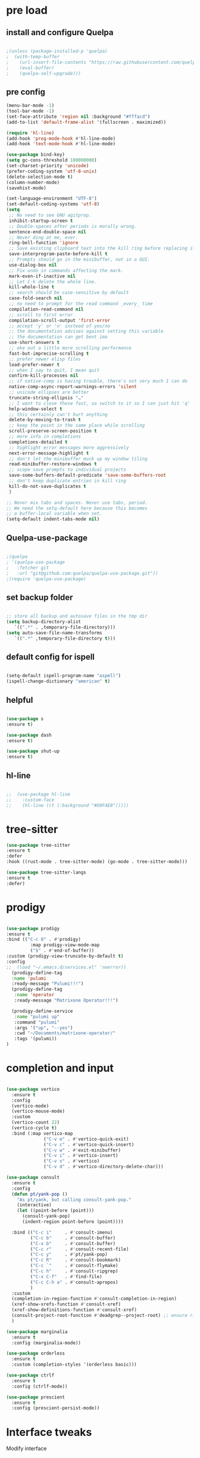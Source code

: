#+STARTUP: overview
#+PROPERTY: header-args :comments yes :results silent

* pre load
** install and configure Quelpa
#+BEGIN_SRC emacs-lisp

;(unless (package-installed-p 'quelpa)
;  (with-temp-buffer
;    (url-insert-file-contents "https://raw.githubusercontent.com/quelpa/quelpa/master/quelpa.el")
;    (eval-buffer)
;    (quelpa-self-upgrade)))

#+END_SRC

** pre config
#+BEGIN_SRC emacs-lisp
  (menu-bar-mode -1)
  (tool-bar-mode -1)
  (set-face-attribute 'region nil :background "#fffacd")
  (add-to-list 'default-frame-alist '(fullscreen . maximized))

  (require 'hl-line)
  (add-hook 'prog-mode-hook #'hl-line-mode)
  (add-hook 'text-mode-hook #'hl-line-mode)

  (use-package bind-key)
  (setq gc-cons-threshold 100000000)
  (set-charset-priority 'unicode)
  (prefer-coding-system 'utf-8-unix)
  (delete-selection-mode t)
  (column-number-mode)
  (savehist-mode)

  (set-language-environment "UTF-8")
  (set-default-coding-systems 'utf-8)
  (setq
   ;; No need to see GNU agitprop.
   inhibit-startup-screen t
   ;; Double-spaces after periods is morally wrong.
   sentence-end-double-space nil
   ;; Never ding at me, ever.
   ring-bell-function 'ignore
   ;; Save existing clipboard text into the kill ring before replacing it.
   save-interprogram-paste-before-kill t
   ;; Prompts should go in the minibuffer, not in a GUI.
   use-dialog-box nil
   ;; Fix undo in commands affecting the mark.
   mark-even-if-inactive nil
   ;; Let C-k delete the whole line.
   kill-whole-line t
   ;; search should be case-sensitive by default
   case-fold-search nil
   ;; no need to prompt for the read command _every_ time
   compilation-read-command nil
   ;; scroll to first error
   compilation-scroll-output 'first-error
   ;; accept 'y' or 'n' instead of yes/no
   ;; the documentation advises against setting this variable
   ;; the documentation can get bent imo
   use-short-answers t
   ;; eke out a little more scrolling performance
   fast-but-imprecise-scrolling t
   ;; prefer newer elisp files
   load-prefer-newer t
   ;; when I say to quit, I mean quit
   confirm-kill-processes nil
   ;; if native-comp is having trouble, there's not very much I can do
   native-comp-async-report-warnings-errors 'silent
   ;; unicode ellipses are better
   truncate-string-ellipsis "…"
   ;; I want to close these fast, so switch to it so I can just hit 'q'
   help-window-select t
   ;; this certainly can't hurt anything
   delete-by-moving-to-trash t
   ;; keep the point in the same place while scrolling
   scroll-preserve-screen-position t
   ;; more info in completions
   completions-detailed t
   ;; highlight error messages more aggressively
   next-error-message-highlight t
   ;; don't let the minibuffer muck up my window tiling
   read-minibuffer-restore-windows t
   ;; scope save prompts to individual projects
   save-some-buffers-default-predicate 'save-some-buffers-root
   ;; don't keep duplicate entries in kill ring
   kill-do-not-save-duplicates t
   )

  ;; Never mix tabs and spaces. Never use tabs, period.
  ;; We need the setq-default here because this becomes
  ;; a buffer-local variable when set.
  (setq-default indent-tabs-mode nil)

#+END_SRC
** Quelpa-use-package
#+BEGIN_SRC emacs-lisp

;(quelpa
; '(quelpa-use-package
;   :fetcher git
;   :url "git@github.com:quelpa/quelpa-use-package.git"))
;(require 'quelpa-use-package)

#+END_SRC

** set backup folder
#+BEGIN_SRC emacs-lisp

  ;; store all backup and autosave files in the tmp dir
  (setq backup-directory-alist
     `((".*" . ,temporary-file-directory)))
  (setq auto-save-file-name-transforms
     `((".*" ,temporary-file-directory t)))

#+END_SRC

** default config for ispell
#+BEGIN_SRC emacs-lisp

  (setq-default ispell-program-name "aspell")
  (ispell-change-dictionary "american" t)

#+END_SRC

** helpful
#+BEGIN_SRC emacs-lisp

  (use-package s
  :ensure t)

  (use-package dash
  :ensure t)

  (use-package shut-up
  :ensure t)

#+END_SRC

** hl-line
#+BEGIN_SRC emacs-lisp

;;  (use-package hl-line
;;    :custom-face
;;    (hl-line ((t (:background "#D9F4E8")))))

#+END_SRC
* tree-sitter
#+BEGIN_SRC emacs-lisp
  (use-package tree-sitter
  :ensure t
  :defer
  :hook ((rust-mode . tree-sitter-mode) (go-mode . tree-sitter-mode)))

  (use-package tree-sitter-langs
  :ensure t
  :defer)

#+END_SRC

* prodigy
#+BEGIN_SRC emacs-lisp

  (use-package prodigy
  :ensure t
  :bind (("C-c 8" . #'prodigy)
           :map prodigy-view-mode-map
           ("$" . #'end-of-buffer))
  :custom (prodigy-view-truncate-by-default t)
  :config
  ;;  (load "~/.emacs.d/services.el" 'noerror))
    (prodigy-define-tag
    :name 'pulumi
    :ready-message "Pulumi!!!")
    (prodigy-define-tag
     :name 'operator
     :ready-message "Matrixone Operator!!!")

    (prodigy-define-service
     :name "pulumi up"
     :command "pulumi"
     :args '("up", "--yes")
     :cwd "~/Documents/matrixone-operator/"
     :tags '(pulumi))
  )

#+END_SRC

* completion and input
#+BEGIN_SRC emacs-lisp

  (use-package vertico
    :ensure t
    :config
    (vertico-mode)
    (vertico-mouse-mode)
    :custom
    (vertico-count 22)
    (vertico-cycle t)
    :bind (:map vertico-map
                ("C-v e" . #'vertico-quick-exit)
                ("C-v c" . #'vertico-quick-insert)
                ("C-v w" . #'exit-minibuffer)
                ("C-v i" . #'vertico-insert)
                ("C-v v" . #'vertico)
                ("C-v d" . #'vertico-directory-delete-char)))

  (use-package consult
    :ensure t
    :config
    (defun pt/yank-pop ()
      "As pt/yank, but calling consult-yank-pop."
      (interactive)
      (let ((point-before (point)))
        (consult-yank-pop)
        (indent-region point-before (point))))

    :bind (("C-c i"     . #'consult-imenu)
           ("C-c b"     . #'consult-buffer)
           ("C-x b"     . #'consult-buffer)
           ("C-c r"     . #'consult-recent-file)
           ("C-c y"     . #'pt/yank-pop)
           ("C-c R"     . #'consult-bookmark)
           ("C-c `"     . #'consult-flymake)
           ("C-c h"     . #'consult-ripgrep)
           ("C-x C-f"   . #'find-file)
           ("C-c C-h a" . #'consult-apropos)
           )
    :custom
    (completion-in-region-function #'consult-completion-in-region)
    (xref-show-xrefs-function #'consult-xref)
    (xref-show-definitions-function #'consult-xref)
    (consult-project-root-function #'deadgrep--project-root) ;; ensure ripgrep works
    )

  (use-package marginalia
    :ensure t
    :config (marginalia-mode))

  (use-package orderless
    :ensure t
    :custom (completion-styles '(orderless basic)))

  (use-package ctrlf
    :ensure t
    :config (ctrlf-mode))

  (use-package prescient
    :ensure t
    :config (prescient-persist-mode))

#+END_SRC
* Interface tweaks
Modify interface
#+BEGIN_SRC emacs-lisp

  (setq inhibit-startup-message t)
  (tool-bar-mode -1)
  (fset 'yes-or-no-p 'y-or-n-p)
  (global-set-key (kbd "<f5>") 'revert-buffer)

#+END_SRC

* Org-mode
Config org-mode, see more https://orgmode.org/
#+BEGIN_SRC emacs-lisp

  (use-package org
  :ensure t
  :pin org)

  ;; this config for linux
  ;; (setenv "BROWSER" "chromium-browser")
  (use-package org-bullets
  :ensure t
  :config
  (add-hook 'org-mode-hook (lambda () (org-bullets-mode 1))))

  ;; this config for linux
  ;; (setq org-file-apps (append '(
  ;; ("\\.pdf\\'" . "evince %s")
  ;; ("\\.x?html?\\'" . "/usr/bin/chromium-browser %s")
  ;; ) org-file-apps ))`


  (setq org-agenda-files (list "~/Dropbox/Org/schedule.org"
			       "~/.emacs.d/org/course.org"
			       "~/.emacs.d/org/exercise.org"
			       "~/.emacs.d/org/gtd.org"
			       "~/.emacs.d/org/social.org"
			       "~/.emacs.d/org/project.org"))

  ;; Multiple keyword sets in one file
  (setq org-todo-keywords
    '((sequence "TODO" "IN-PROGRESS" "WAIT" "|" "DONE")
      (sequencee "REPORT" "BUG" "KNOWNCAUSE" "|" "FIXED")
      (sequence "|" "CANCELED")))

  (setq org-todo-keyword-faces 
    '(("TODO" . (:foreground "orange" :weight bold)) 
      ("REPORT" . (:foreground "orange" :weight bold))
      ("IN-PROGRESS" . "cyan")
      ("BUG" . "cyan")
      ("KNOWNCAUSE" . "cyan")
      ("DONE" . "green")
      ("FIXED" . "green")
      ("CANCELED" . (:foreground "blue" :weight bold))))

  (setq org-tag-alist '((:startgroup . nil)
			("@work" . ?w)
			("@home" . ?h)
			("@course" . ?c)
			("@social" . ?s)
			(:endgroup . nil)
			("laptop" . ?l)
			("pc" . ?p)))



#+END_SRC

* Themes and Modeline 
see more https://github.com/hlissner/emacs-doom-themes
doomemacs: https://github.com/doomemacs/themes
#+BEGIN_SRC emacs-lisp

  (use-package color-theme-modern
  :ensure t)
  
  (use-package doom-themes
  :ensure t
  :config
  (load-theme 'doom-zenburn t)
  (doom-themes-treemacs-config)
  (doom-themes-org-config)
  (setq doom-themes-treemacs-theme "doom-colors"))

  (use-package doom-modeline
  :ensure t
  :init (doom-modeline-mode 1))
  
#+END_SRC

* Treemacs
A tree layout file explorer for emacs, see more https://github.com/Alexander-Miller/treemacs
#+BEGIN_SRC emacs-lisp

  (ignore-errors (set-frame-font "JuliaMono-12"))

  (use-package all-the-icons
  :ensure t)

  (use-package all-the-icons-dired
  :ensure t
  :after all-the-icons
  :hook (dired-mode . all-the-icons-dired-mode))

  (use-package all-the-icons-ivy-rich
  :ensure t
  :after ivy-rich
  :config (all-the-icons-ivy-rich-mode 1))

  (use-package treemacs
  :ensure t
  :bind ("C-c C-x t" . treemacs))

#+END_SRC

* Undo tree
Visulize the Undo trace, see more https://elpa.gnu.org/packages/undo-tree.html 
Document: http://www.dr-qubit.org/undo-tree/undo-tree.txt
#+BEGIN_SRC emacs-lisp


  (use-package undo-tree
  :ensure t
  :init
  (global-undo-tree-mode 1)
  (global-set-key (kbd "C-z") 'undo)
  :config
  (setq undo-tree-auto-save-history t)
  (setq undo-tree-history-directory-alist 
	`(("." . ,temporary-file-directory))))

#+END_SRC

* Ace windows
Fow switching window easily
#+BEGIN_SRC emacs-lisp

  (use-package ace-window
    :ensure t
    :config 
     (setq aw-scope 'frame)
     (setq aw-background nil)
     (global-set-key (kbd "C-c a") 'ace-window)
     (ace-window-display-mode)
     (setq aw-keys '(?a ?s ?d ?f ?g ?h ?j ?k ?l)))

  (use-package ace-jump-mode
  :ensure t
  :bind ("C-." . ace-jump-mode))

  (use-package ace-flyspell
  :ensure t
  :bind
  (:map flyspell-mode-map
      ("C-M-i" . ace-flyspell-correct-word)))

#+END_SRC

* Which key
Displays available keybindings in popup, see more https://github.com/justbur/emacs-which-key
#+BEGIN_SRC emacs-lisp

  (use-package which-key
    :ensure t
    :config
    (which-key-mode))

#+END_SRC

* Ibuffer 
Buffer managerment, see more https://www.emacswiki.org/emacs/IbufferMode
#+BEGIN_SRC emacs-lisp

  (global-set-key (kbd "C-x C-b") 'ibuffer)

  (setq ibuffer-saved-filter-groups
    (quote (("defullt"
      ("dired" (mode . dired-mode))
      ("org" (mode . "^.*org$"))
      ("shell" (or (mode . eshell-mode) (mode . shell-mode)))
      ("programming" (or
      (mode . c++-mode)))
      ("emacs" (or
	(mode . "^\\*scratch\\*$")
	(mode . "^\\*Message\\*$")))
  ))))

  (add-hook 'ibuffer-mode-hook
    (lambda()
      (ibuffer-auto-mode 1)
      (ibuffer-switch-to-saved-filter-groups "default")))

  ;; Don't show filter groups if there are no buffers in that group
  (setq ibuffer-show-empty-filter-groups nil)

  ;; Don't ask for confirmation to delete marked buffers
  (setq ibuffer-expert t)

#+END_SRC

* Swiper/Ivy/CounselSwiper
gives us a really efficient incremental search with regular expressions
and Ivy / Counsel replace a lot of ido or helms completion functionality
See more Swiper: https://github.com/abo-abo/swiper
#+BEGIN_SRC emacs-lisp

  (use-package counsel
    :ensure t
    :bind
    (("M-y" . counsel-yank-pop)
    :map ivy-minibuffer-map
    ("M-y" . ivy-next-line)))

  (use-package counsel-ag-popup
  :ensure t
  :bind
  (:map gpolonkai/pers-map
   ("s" . counsel-ag-popup)))

  (use-package counsel-projectile
  :ensure t
  :custom
  (projectile-completion-system 'ivy)
  :config
  (counsel-projectile-mode))

  (use-package ivy
    :ensure t
    :diminish (ivy-mode)
    :bind (("C-x b" . ivy-switch-buffer))
    :config
    (ivy-mode 1)
    (setq ivy-use-virtual-buffers t)
    (setq ivy-count-format "%d/%d ")
    (setq ivy-display-style 'fancy))

  (use-package ivy-yasnippet
  :ensure t
  :after yasnippet
  :bind
  (("C-c y" . ivy-yasnippet)))


  (use-package swiper
    :ensure t
    :bind (("C-s" . swiper-isearch)
	   ("C-r" . swiper-isearch)
	   ("C-c C-r" . ivy-resume)
	   ("M-x" . counsel-M-x)
	   ("C-x C-f" . counsel-find-file))
    :config
    (progn
      (ivy-mode 1)
      (setq ivy-use-virtual-buffers t)
      (setq ivy-display-style 'fancy)
      (define-key read-expression-map (kbd "C-r") 'counsel-expression-history)
      ))

#+END_SRC

* Better shell
This package simplifies shell management and sudo access 
by providing the following commands
See more: https://github.com/killdash9/better-shell
#+BEGIN_SRC emacs-lisp

  (use-package better-shell
  :ensure t
  :bind (("C-c s" . better-shell-shell) 
	 ("C-c r" . better-shell-remote-open)))

#+END_SRC

* Origami
A text folding minor mode for emacs
See more: https://github.com/gregsexton/origami.el
#+BEGIN_SRC emacs-lisp

  (use-package origami
  :ensure t
  :bind (
    ("C-c o s" . origami-mode)
    ("C-c o t" . origame-origami-toggle-node)
    ("C-c o c" . origami-close-node)
    ("C-c o o" . origami-open-node)
    ("C-c o u" . origami-undo)
    ("C-c o g" . origami-open-all-nodes)
    ("C-c o r" . origami-close-all-nodes) 
  ))

#+END_SRC

* Linum
Set line number
#+BEGIN_SRC emacs-lisp

  (use-package linum
  :ensure t
  :config
  :bind (("C-c l" . linum-mode))
  )

#+END_SRC

* Goto
Use goto-line-preview and goto chg
See more:
goto-line-preview: https://github.com/jcs-elpa/goto-line-preview
goto-chg: https://www.emacswiki.org/emacs/GotoChg
#+BEGIN_SRC emacs-lisp

  (use-package goto-chg
  :ensure t
  :config (setq tab-width 4)
  :bind (("C-c g c" .  goto-last-change)
	 ("C-c g r" . goto-last-chanage-reverse)))

  (use-package goto-line-preview
  :ensure t
  :bind (("C-c g p". goto-line-preview)))

#+END_SRC

* Company
Modular in-buffer completion framework for Emacs
See more: http://company-mode.github.io/
#+BEGIN_SRC emacs-lisp

  (use-package company
  :ensure t
  :hook (emacs-lisp-mode . company-mode)
  :config
  (setq company-idle-delay 0)
  (setq company-minimum-prefix-length 3)
  (global-company-mode t))

  (use-package company-prescient
  :ensure t
  :after company
  :config
  (company-prescient-mode))

  (use-package company-irony
  :ensure t)

  (use-package company-shell
  :ensure t)

  (use-package company-c-headers
  :ensure t)

  (use-package company-emoji
  :ensure t
  :after company
  :config
  (add-to-list 'company-backends 'company-emoji))

#+END_SRC

* Flycheck
A modern on-the-fly syntax checking extension
See more, https://www.flycheck.org/en/latest/
#+BEGIN_SRC emacs-lisp

  (use-package flycheck
  :ensure t
  :init 
  :config
  ;; Disable the error indicator on the fringe
  (setq flycheck-indication-mode nil)

  ;; Disable automatic syntax check on new line
  (setq flycheck-syntax-automatically '(save 
  idle-change 
  mode-enable))

  ;; Immediate syntax checking quite annoying. Slow it down a bit.
  (setq flycheck-idle-change-delay 2.0)

  ;; Customize faces (Colors are copied from solarized definitions

  (set-face-attribute 'flycheck-warning nil
  :background "#b58900"
  :foreground "#262626"
  :underline nil)

  (set-face-attribute 'flycheck-error nil
  :background "dc322f"
  :foreground "#262626"
  :underline nil)

  (global-flycheck-mode t))

  (use-package flycheck-irony
  :ensure t)

;  (use-package flycheck-golangci-lint
;  :ensure t
;  :config
;  (setq flycheck-golangci-lint-deadline "1m")
;  (setq flycheck-golangci-lint-config "~/.emacs.d/.golangci.yml")
;  :hook (go-mode . flycheck-golangci-lint-setup))

#+END_SRC  

* Yasnippet
A template system
See more, https://github.com/joaotavora/yasnippet
#+BEGIN_SRC emacs-lisp
  (setq-default abbrev-mode 1)

  (use-package yasnippet
  :defer 2
  :init
  (bind-key "C-c y" 'yas-about)
  :config
  (setq yas-snippet-dirs '("~/.emacs.d/snippets"))
  (yas-global-mode 1))

  ;; a collection of yasnippet snippets for many languages
  (use-package yasnippet-snippets
  :defer)

  (use-package ivy-yasnippet
  :bind ("C-c y" . ivy-yasnippet))

#+END_SRC

* lsp mode
#+BEGIN_SRC emacs-lisp
(setq lsp-log-io nil) ;; Don't log everything = speed
(setq lsp-keymap-prefix "C-c j")
(setq lsp-restart 'auto-restart)
(setq lsp-ui-sideline-show-diagnostics t)
(setq lsp-ui-sideline-show-hover t)
(setq lsp-ui-sideline-show-code-actions t)

  (use-package lsp-mode
  :ensure t
  :commands lsp
  :diminish lsp-mode
  :bind
  ("M-." . 'lsp-find-definition)
  ("M-t" . 'lsp-find-type-definition)
  ("M-?" . 'lsp-find-references))

  (use-package lsp-ui
  :ensure t)

#+END_SRC

* languages
** go mode
#+BEGIN_SRC emacs-lisp

  (use-package go-mode
  :ensure t
  :mode "\\.go\\'"
  :config
  (defun my/go-mode-setup ()
    "Basic Go mode setup."
  (add-hook 'before-save-hook #'lsp-format-buffer t t)
  (add-hook 'before-save-hook #'lsp-organize-imports t t))
  (add-hook 'go-mode-hook #'my/go-mode-setup)
  :hook
  (go-mode . lsp))

#+END_SRC
** rust mode  
#+BEGIN_SRC emacs-lisp

  (use-package rust-mode
  :ensure t
  :hook (rust-mode . lsp)
  :bind
  ("C-c g" . rust-run)
  ("C-c t" . rust-test)
  ("C-c b" . cargo-process-build)
  :config
  (setq rust-format-on-save t)
  (setq lsp-rust-server 'rust-analyzer))

  (use-package cargo
  :defer
  :ensure t
  :hook (rust-mode . cargo-minor-mode)
  :diminish cargo-minor-mode
  :bind (
    ("C-x j r" . cargo-process-run)
    ("C-x j b" . cargo-process-build)
    ("C-x j a" . cargo-process-add)
    ("C-x j t" . cargo-process-test)
    ("C-x j c" . cargo-process-clippy)
    ("C-x j l" . cargo-process-clean)
    ()))

  (use-package flycheck-rust
  :ensure t
  :config (add-hook 'flycheck-mode-hook #'flycheck-rust-setup))

  (use-package racer
  :after rust-mode
  ensure t
  :diminish racer-mode
  :hook (rust-mode . racer-mode)
  :bind
  ("M-j" . racer-find-definition)
  ;; (:map racer-mode-map ("M-." . #'xref-find-definitions))
  (:map racer-mode-map ("M-." . nil)))

#+END_SRC

** toml mode
#+BEGIN_SRC emacs-lisp

  (use-package toml-mode
  :defer)

#+END_SRC

** eldoc and xref
#+BEGIN_SRC emacs-lisp

(use-package xref
:ensure t
:pin gnu
:bind (("s-r" . #'xref-find-references)
         ("C-<down-mouse-1>" . #'xref-find-definitions)
         ("C-S-<down-mouse-1>" . #'xref-find-references)
         ("C-<down-mouse-2>" . #'xref-go-back)
         ("s-[" . #'xref-go-back)
         ("s-]" . #'xref-go-forward)))

(use-package eldoc
:ensure t
:pin gnu
:diminish
:bind ("s-d" . #'eldoc)
:custom (eldoc-echo-area-prefer-doc-buffer t))
  
#+END_SRC
** yaml mode
#+BEGIN_SRC emacs-lisp

(use-package yaml-mode
:ensure t
:mode (("\\.yml\\'" . yaml-mode)
         ("\\.yaml\\'" . yaml-mode))
:init
  (add-to-list 'auto-mode-alist '("\\.yml\\'" . yaml-mode)))

#+END_SRC
** json mode
#+BEGIN_SRC emacs-lisp

  (use-package json-mode
  :ensure t)

#+END_SRC
** markdown mode
#+BEGIN_SRC emacs-lisp

  (use-package markdown-mode
  :ensure t
  :mode (("\\.md\\'" . markdown-mode)
         ("\\.markdown\\'" . markdown-mode)))

#+END_SRC
** dockerfile mode
#+BEGIN_SRC emacs-lisp

  (use-package dockerfile-mode
  :ensure t)

#+END_SRC

** fish shell
#+BEGIN_SRC emacs-lisp

  (use-package vterm
  :defer
  :ensure t
  :bind ("C-x g" . vterm))

  (use-package fish-mode
  :ensure t
  :hook
  (fish-mode . (lambda () (add-hook 'before-save-hook 'fish_indent-before-save))))


#+END_SRC
** web development
#+BEGIN_SRC emacs-lisp

  (use-package web-mode
  :mode "\\.html?\\'"
  :ensure t
  :custom
  (web-mode-enable-auto-indentation nil)
  (web-mode-enable-engine-detection t))

  (use-package emmet-mode
  :ensure t
  :custom
  (emmet-self-closing-tag-style "")
  :hook
  (web-mode . emmet-mode)
  (css-mode . emmet-mode))

  (use-package js2-mode
  :ensure t
  :pin melpa-stable
  :mode (("\\.js\\'" . js2-mode)
         ("\\.jsx\\'" . js2-mode)))

  (use-package typescript-mode
  :ensure t
  :pin melpa-stable
  :mode (("\\.ts\\'" . typescript-mode)
         ("\\.tsx\\'" . typescript-mode)))

  (use-package less-css-mode
  :ensure t
  :mode "\\.less\\'")

  (use-package sass-mode
  :ensure t
  :mode "\\.sass\\'")

#+END_SRC
* Magit
Git plugin
See more, https://magit.vc/
#+BEGIN_SRC emacs-lisp

  (use-package magit
  :ensure t
  :diminish magit-autorevert-mode
  :diminish auto-revert-mode
  :config
  (defun pt/commit-hook () (set-fill-column 80))
  (add-hook 'git-commit-setup-hook #'pt/commit-hook)
  (add-to-list 'magit-no-confirm 'stage-all-changes)
  :bind (
    ("C-c x c" . magit-commit)
    ("C-c x p" . magit-push)
    ("C-c x l" . magit-log)
    ("C-c x n" . magit-clone)
    ("C-c x b" . magit-branch-create)
    ("C-c x d" . magit-branch-delete)
    ("C-c x r" . magit-branch-reset)
    ("C-c x o" . magit-checkout)
    ("C-c x s" . magit-stash)
    ("C-c x g" . magit-status)
    ("C-c x u" . magit-pull)
    ("C-c x y" . magit-branch-checkout)
    ("C-c x a" . magit-branch-and-checkout)
  ))

  (use-package forge
  :ensure t
  :after magit
  :bind (
     ("C-c v p" . forge-pull)
     ("C-c v i" . forge-list-issues)
     ("C-c v r" . forge-list-pullreqs)
     ("C-c v a" . forge-create-pullreq-from-issue)
     ("C-c v u" . forge-create-issue)
     ("C-c v d" . forge-add-repository)
     ("C-c v l" . forge-list-topics)
     ("C-c v n" . forge-forge-edit-topic-note)
     ("C-c v m" . forge-edit-mark)
     ("C-c v t" . forge-edit-topic-title)
     ("C-c v o" . forge-edit-topic-review-requests)
     ("C-c v q" . forge-edit-topic-milestone)
     ("C-c v f" . forge-edit-topic-assignees)
     ("C-c v s" . forge-edit-topic-state)
     ("C-c v g" . forge-merge)
     ("C-c v y" . forge-create-pullreq)
   ))

  ;; Hack to eliminate weirdness
  (unless (boundp 'bug-reference-auto-setup-functions)
    (defvar bug-reference-auto-setup-functions '()))


  (use-package libgit 
  :ensure t
  :after magit)
  (use-package magit-libgit
  :ensure t
  :after (magit libgit))


  (use-package git-messenger
  :ensure t
  :bind ("C-c x m" . git-messenger:popup-message)
  :config
  (setq git-messenger:show-detail t
        git-messenger:use-magit-popup t))

  (use-package git-timemachine
  :ensure t
  :bind ("C-c x t" . git-timemachine))


#+END_SRC

* Auctex
TeX plugin
See more, https://www.gnu.org/software/auctex/
#+BEGIN_SRC emacs-lisp

  (use-package tex-site
  :defer t
  :ensure auctex
  :config
  (setq TeX-auto-save t))

#+END_SRC

* Irony
A C/C++ minor mode for Emacs powered by libclang
See more, https://github.com/Sarcasm/irony-mode
#+BEGIN_SRC emacs-lisp

  (use-package irony
  :ensure t
  :config
  (progn
    (add-hook 'c++-mode-hook 'irony-mode)
    (add-hook 'c-mode-hook 'irony-mode)
    (add-hook 'objc-mode-hook 'irony-mode)

    (add-hook 'irony-mode-hook 'irony-cdb-autosetup-compile-options)
  ))

  (use-package flycheck-irony
  :ensure t)

#+END_SRC

* helm
helm mode
See more, https://github.com/emacs-helm/helm
#+BEGIN_SRC emacs-lisp

  (use-package ag
  :defer
  :ensure t)

  (use-package helm-ag
  :ensure t
  :after ag)

  (use-package helm-projectile
  :ensure t
  :after helm
  :config
    (helm-projectile-on))

  (use-package diminish
  :ensure t
  :config
  (diminish 'visual-line-mode))

  (use-package helm
  :ensure t
  :diminish helm-mode
  :config
    (require 'helm-config)
  :bind
    ("C-c f" . helm-projectile-find-file-dwim)
    ("M-x" . helm-M-x)
    ("C-x r b" . helm-filtered-bookmarks)
    ("C-x C-f" . helm-find-files)
  :init
    (helm-mode 1)
    (customize-set-variable 'helm-ff-lynx-style-map t))

#+END_SRC

* multiple-cursors
multiple-cursors
See more, https://github.com/magnars/multiple-cursors.el
#+BEGIN_SRC  emacs-lisp

  (defun gpolonkai/no-blink-matching-paren ()
    (customize-set-variable 'blink-matching-paren nil))

  (defun gpolonkai/blink-matching-paren ()
    (customize-set-variable 'blink-matching-paren t))

  (use-package multiple-cursors
  :ensure t
  :init
    (defvar gpolonkai/mc-prefix-map (make-sparse-keymap)
      "Prefix keymap for multiple-cursors")
    (define-prefix-command 'gpolonkai/mc-prefix-map)
    (define-key global-map (kbd "C-c m") 'gpolonkai/mc-prefix-map)
  :hook
    (multiple-cursors-mode-enabled . gpolonkai/no-blink-matching-paren)
    (multiple-cursors-mode-disabled . gpolonkai/blink-matching-paren)
  :bind
    (:map gpolonkai/mc-prefix-map
     ("t" . mc/mark-all-like-this)
     ("m" . mc/mark-all-like-this-dwim)
     ("l" . mc/edit-lines)
     ("e" . mc/edit-ends-of-lines)
     ("a" . mc/edit-beginnings-of-lines)
     ("n" . mc/mark-next-like-this)
     ("p" . mc/mark-previous-like-this)
     ("s" . mc/mark-sgml-tag-pair)
     ("d" . mc/mark-all-like-this-in-defun)
     ("M-<mouse-1>" . mc/add-cursor-on-click)))

#+END_SRC

* text-scale
Easily adjust the font size in all Emacs frames
see more, https://github.com/purcell/default-text-scale
#+BEGIN_SRC emacs-lisp

  (use-package default-text-scale
      :ensure t
      :config
      (setq default-text-scale-amount 10)
      :bind
      ;; Plus makes it better
      ("M-+" . default-text-scale-increase)
      ;; Underscore makes it smaller (- is already bound)
      ("M-_" . default-text-scale-decrease))

#+END_SRC

* editorconfig
editor format plugin
see more, https://github.com/editorconfig/editorconfig-emacs
#+BEGIN_SRC emacs-lisp

  (use-package editorconfig
    :ensure t
    :config
    (editorconfig-mode t))
#+END_SRC

* smartpare
#+BEGIN_SRC emacs-lisp

  (use-package smartparens
  :ensure t
  :hook ((prog-mode . smartparens-mode)
	 (emacs-lisp-mode . smartparens-strict-mode))
  :init
  (setq sp-base-key-bindings 'sp)
  :config
  (define-key smartparens-mode-map [M-backspace] #'backward-kill-word)
  (define-key smartparens-mode-map [M-S-backspace] #'sp-backward-unwrap-sexp)
  (require 'smartparens-config))

  (use-package ws-butler
  :ensure t
  :hook (prog-mode . ws-butler-mode))

#+END_SRC

* auto highlight symbol
#+BEGIN_SRC emacs-lisp

(use-package auto-highlight-symbol
:ensure t
:config
  (global-auto-highlight-symbol-mode t))

#+END_SRC

* zygospore
toggle other windows for maximum focus. when foucus is no longer needed, they
can be toggled back. C-x 1 is conveniently bound to it.
 #+BEGIN_SRC emacs-lisp

  (use-package zygospore
  :ensure t
  :bind
   (:map ctl-x-map
     ("1" . zygospore-toggle-delete-other-windows)))

 #+END_SRC

* objed
text object manipulation
#+BEGIN_SRC emacs-lisp

  (use-package objed
  :ensure t
  :demand t
  :bind
  (:map global-map
      ("M-o" . objed-activate)))

#+END_SRC

* all the icons
#+BEGIN_SRC emacs-lisp

  (use-package all-the-icons
  :ensure t)

#+END_SRC

* colorful
#+BEGIN_SRC emacs-lisp

  (use-package rainbow-delimiters
  :ensure t
  :hook
  (prog-mode . rainbow-delimiters-mode))

  (use-package rainbow-identifiers
  :ensure t)

#+END_SRC

* flyspell
for all your spell-checking needs.
#+BEGIN_SRC emacs-lisp

  (use-package flyspell
  :ensure t
  :hook
  (prog-mode . flyspell-prog-mode)
  (text-mode . flyspell-mode))

#+END_SRC

* goto last change
#+BEGIN_SRC emacs-lisp

  (use-package goto-last-change
  :ensure t
  :defer
  :bind
  (("M-g /" . goto-last-change)))

#+END_SRC

* fandy narrow
#+BEGIN_SRC emacs-lisp

  (use-package fancy-narrow
  :ensure t
  :config
  (fancy-narrow-mode 1))

#+END_SRC

* autorevert
automaticlly revert changed files
#+BEGIN_SRC emacs-lisp

  (use-package autorevert
  :ensure t
  :config
  (global-auto-revert-mode 1))

  (use-package electric
  :ensure t
  :defer
  :config
  (electric-indent-mode 1))

  (use-package savehist
  :ensure t
  :defer
  :config
  (savehist-mode 1))

#+END_SRC

* speed bar
#+BEGIN_SRC emacs-lisp

  (use-package speedbar
  :ensure t
  :defer)

#+END_SRC

* spinner
display running background tasks
#+BEGIN_SRC emacs-lisp

  (use-package spinner
  :ensure t
  :defer)

#+END_SRC

* form feed
show form feeds as a horizontal line
#+BEGIN_SRC emacs-lisp

  (use-package form-feed
  :ensure t
  :hook
  (emacs-lisp-mode . form-feed-mode)
  (compilation-mode . form-feed-mode)
  (help-mode . form-feed-mode))

#+END_SRC

* golden ration
#+BEGIN_SRC emacs-lisp

  (use-package golden-ratio
  :ensure t
  :config
  (add-to-list 'golden-ratio-extra-commands 'ace-window)
  (golden-ratio-mode t))

#+END_SRC

* anzu
show number of matches in the mode line when searching
#+BEGIN_SRC emacs-lisp

  (use-package anzu
  :ensure t
  :delight
  :config
  (global-anzu-mode 1))

#+END_SRC

* ag
#+BEGIN_SRC emacs-lisp

  (use-package projectile
  :ensure t
  :delight '(:eval (concat " [" projectile-project-name "]"))
  :pin melpa-stable
  :config
  (projectile-mode t)
  :bind
  (:map projectile-mode-map
   ("C-c p" . projectile-command-map)))

  (use-package ag
  :ensure t
  :after projectile
  :bind
  (:map projectile-mode-map
      ("C-c p C-a" . ag-projectile)))

#+END_SRC

* loccur
#+BEGIN_SRC emacs-lisp

    (defun gpolonkai/toggle-loccur ()
      "Toggle `loccur-mode'.

    If `loccur-mode' is not active, starts it (which, in turn, will ask for the
    pattern to look for).  If it is active, it will disable it."
      (interactive)
      (if loccur-mode
	  (loccur-mode nil)
	(call-interactively 'loccur)))

    (use-package loccur
    :ensure t
    :bind
      (:map gpolonkai/pers-map
       ("C-c a" . gpolonkai/toggle-loccur)))

#+END_SRc

* highlight indent guides
#+BEGIN_SRC emacs-lisp

;  (use-package highlight-indent-guides
;  :hook
;  (prog-mode . highlight-indent-guides-mode))
;  :config
;  (setq highlight-indent-guides-method 'character)
;  (setq highlight-indent-guides-character ?|)
;  (setq highlight-indent-guides-auto-odd-face-perc 5)
;  (setq highlight-indent-guides-auto-even-face-perc 5)
;  (setq highlight-indent-guides-auto-character-face-perc 10)
;  (setq highlight-indent-guides-suppress-auto-error t)

#+END_SRC
  
* conventional-changelog
#+BEGIN_SRC emacs-lisp

  (use-package conventional-changelog
  :ensure t
  :init
  (with-eval-after-load 'magit-tag
    (transient-append-suffix 'magit-tag
     '(1 0 -1)
     '("c" "changelog" conventional-changelog-menu))))


#+END_SRC

